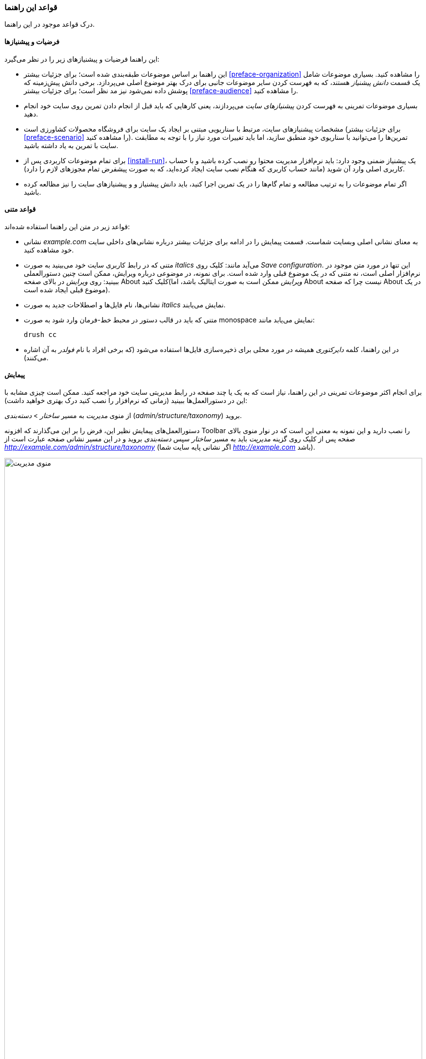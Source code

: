 [[preface-conventions]]
=== قواعد این راهنما

[role="summary"]
درک قواعد موجود در این راهنما.

==== فرضیات و پیشنیازها

این راهنما فرضیات و پیشنیازهای زیر را در نظر می‌گیرد:

* این راهنما بر اساس موضوعات طبقه‌بندی شده است؛ برای جزئیات بیشتر <<preface-organization>> را مشاهده کنید. بسیاری موضوعات شامل یک قسمت _دانش پیشنیاز_ هستند، که به فهرست کردن سایر موضوعات جانبی برای درک بهتر موضوع اصلی می‌پردازد. برخی دانش پیش‌زمینه که پوشش داده نمی‌شود نیز مد نظر است؛ برای جزئیات بیشتر <<preface-audience>> را مشاهده کنید.

* بسیاری موضوعات تمرینی به فهرست کردن _پیشنیازهای سایت_ می‌پردازند، یعنی کارهایی که باید قبل از انجام دادن تمرین روی سایت خود انجام دهید.

* مشخصات پیشنیازهای سایت، مرتبط با سناریویی مبتنی بر ایجاد یک سایت برای فروشگاه محصولات کشاورزی است (برای جزئیات بیشتر <<preface-scenario>> را مشاهده کنید). تمرین‌ها را می‌توانید با سناریوی خود منطبق سازید، اما باید تغییرات مورد نیاز را با توجه به مطابقت سایت با تمرین  به یاد داشته باشید.

* برای تمام موضوعات کاربردی پس از <<install-run>>، یک پیشنیاز ضمنی وجود دارد: باید نرم‌افزار مدیریت محتوا رو نصب کرده باشید و با حساب کاربری اصلی وارد آن شوید (مانند حساب کاربری که هنگام نصب سایت ایجاد کرده‌اید، که به صورت پیشفرض تمام مجوزهای لازم را دارد).

* اگر تمام موضوعات را به ترتیب مطالعه و تمام گام‌ها را در یک تمرین اجرا کنید، باید دانش پیشنیاز و و پیشنیازهای سایت را نیز مظالعه کرده باشید.

==== قواعد متنی

قواعد زیر در متن این راهنما استفاده شده‌اند:

* نشانی _example.com_ به معنای نشانی اصلی وبسایت شماست. قسمت پیمایش را در ادامه برای جزئیات بیشتر درباره نشانی‌های داخلی سایت خود مشاهده کنید.

* متنی که در رابط کاربری سایت خود می‌بینید به صورت _italics_ می‌آید مانند: کلیک روی _Save configuration_. این تنها در مورد متن موجود در نرم‌افزار اصلی است، نه متنی که در یک موضوع قبلی وارد شده است. برای نمونه، در موضوعی درباره ویرایش، ممکن است چنین دستورالعملی ببینید: روی _ویرایش_ در بالای صفحه About کلیک کنید(_ویرایش_ ممکن است به صورت ایتالیک باشد، اما About نیست چرا که صفحه About در یک موضوع قبلی ایجاد شده است).

* نشانی‌ها، نام فایل‌ها و اصطلاحات جدید به صورت _italics_ نمایش می‌یابند.

* متنی که باید در قالب دستور در محبط خط-فرمان وارد شود به صورت monospace نمایش می‌یابد مانند:
+
----
drush cc
----

* در این راهنما، کلمه _دایرکتوری_ همیشه در مورد محلی برای ذخیره‌سازی فایل‌ها استفاده می‌شود (که برخی افراد با نام _فولدر_ به آن اشاره می‌کنند).

==== پیمایش

برای انجام اکثر موضوعات تمرینی در این راهنما، نیاز است که به یک یا چند صفحه در رابط مدیریتی سایت خود مراجعه کنید. ممکن است چیزی مشابه با این در دستورالعمل‌ها ببینید (زمانی که نرم‌افزار را نصب کنید درک بهتری خواهید داشت):

=============
از منوی _مدیریت_ به مسیر _ساختار_ > _دسته‌بندی_ (_admin/structure/taxonomy_) بروید.
=============

دستورالعمل‌های پیمایش نظیر این، فرض را بر این می‌گذارند که افزونه Toolbar را نصب دارید و این نمونه به معنی این است که در نوار منوی بالای صفحه پس از کلیک روی گزینه _مدیریت_ باید به مسیر _ساختار_ سپس _دسته‌بندی_ بروید و در این مسیر نشانی صفحه عبارت است از _http://example.com/admin/structure/taxonomy_ (اگر نشانی پایه سایت شما _http://example.com_ باشد).

// Top navigation bar on any admin page, with Manage menu showing.
image:images/preface-conventions-top-menu.png["منوی مدیریت",width="100%"]

در اینجا نمونه دیگری مشاهده می‌کنید:

=============
از منوی _مدیریت_ به مسیر _پیکربندی_ > _سیستم_ > _اطلاعات سایت_ (_admin/config/system/site-information_) بروید.
=============

در این نمونه، پس از کلیک روی _مدیریت_ و _پیکربندی_ باید قسمت _سیستم_ را پیدا کرده و روی _اطلاعات سایت_ کلیک کنید. در انتها در مسیر _http://example.com/admin/config/system/site-information_ قرار می‌گیرید.

// System section of admin/config page.
image:images/preface-conventions-config-system.png["قسمت _سیستم_ از صفحه پیکربندی"]

یک نکته دیگر: اگر از قالب استاندارد مدیریتی Seven استفاده می‌کنید، بسیاری از دکمه‌های "افزودن" در رابط مدیریتی آن با علامت + نمایش داده می‌شوند. برای نمونه، در admin/content دکمه افزودن محتوای جدید به صورت _افزودن محتوای جدید +_ نمایش می‌یابد. اگرچه، این عمل مبتنی بر قالب است و در حقیقت قسمتی از متن روی دکمه نیست (برای نمونه، الزاما توسط یک صفحه‌خوان خوانده نمی‌شود). پس در این راهنما، به علامت + روی دکمه‌ها اشاره‌ای نمی‌شود.

==== پرکردن فرم‌ها

بسیاری از موضوعات تمرینی این راهنما شامل گامی هستند که باید در آن یک فرم را پر کنید. در اکثر موارد، یک تصویر از فرم نمایش داده می‌شود، به همراه جدولی از مقدارها که باید در فیلدهای آن قرار دهید. برای نمونه، ممکن است جدولی را ببینید که به صورت زیر شروع می‌شود، که اطلاعات سایت را برای فرم مربوط به آن در _پیکربندی_ > _سیستم_ > _اطلاعات سایت_ (_admin/config/system/site-information_) توضیح می‌دهد.

[width="100%",frame="topbot",options="header"]
|================================
| نام فیلد | توضیحات | مقدار نمونه
| نام سایت | نام سایت شما | فروشگاه محصولات کشاورزی
|================================

برای استفاده از این جدول، در فیلد _نام سایت_ اطلاعات موجود را در آن قرار دهید. یک نام نمونه عبارت است از "فروشگاه محصولات کشاورزی"، که به سناریوی ایجاد یک وبسایت برای فروشگاه کشاورزی اشاره شده در این راهنما مرتبط است (برای جزئیات بیشتر <<preface-scenario>> را مشاهده کنید).

*مشارکت‌کنندگان*

نگارش و ویرایش توسط https://www.drupal.org/u/jhodgdon[Jennifer Hodgdon]

ترجمه توسط https://www.drupal.org/u/novid[Navid Emami]
